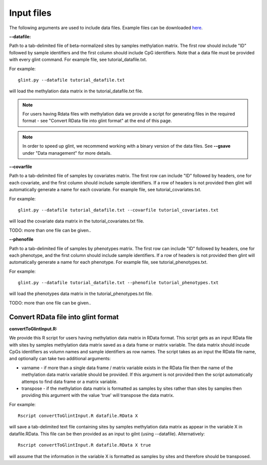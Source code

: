 
Input files
===========

The following arguments are used to include data files. Example files can be downloaded here_. 

.. _here: blank


**--datafile:**	

Path to a tab-delimited file of beta-normalized sites by samples methylation matrix. The first row should include "ID" followed by sample identifiers and the first column should include CpG identifiers. Note that a data file must be provided with every glint command. For example file, see tutorial_datafile.txt.

For example::

	glint.py --datafile tutorial_datafile.txt

will load the methylation data matrix in the tutorial_datafile.txt file.

.. note:: For users having Rdata files with methylation data we provide a script for generating files in the required format - see "Convert RData file into glint format" at the end of this page.

.. note:: In order to speed up glint, we recommend working with a binary version of the data files. See **--gsave** under "Data management" for more details.



**--covarfile**

Path to a tab-delimited file of samples by covariates matrix. The first row can include "ID" followed by headers, one for each covariate, and the first column should include sample identifiers. If a row of headers is not provided then glint will automatically generate a name for each covariate. For example file, see tutorial_covariates.txt.

For example::

	glint.py --datafile tutorial_datafile.txt --covarfile tutorial_covariates.txt

will load the covariate data matrix in the tutorial_covariates.txt file.

TODO: more than one file can be given..

**--phenofile**

Path to a tab-delimited file of samples by phenotypes matrix. The first row can include "ID" followed by headers, one for each phenotype, and the first column should include sample identifiers. If a row of headers is not provided then glint will automatically generate a name for each phenotype. For example file, see tutorial_phenotypes.txt.

For example::

	glint.py --datafile tutorial_datafile.txt --phenofile tutorial_phenotypes.txt

will load the phenotypes data matrix in the tutorial_phenotypes.txt file.

TODO: more than one file can be given..


Convert RData file into glint format
^^^^^^^^^^^^^^^^^^^^^^^^^^^^^^^^^^^^

**convertToGlintInput.R:**

We provide this R script for users having methylation data matrix in RData format. This script gets as an input RData file with sites by samples methylation data matrix saved as a data frame or matrix variable. The data matrix should incude CpGs identifiers as volumn names and sample identifiers as row names. The script takes as an input the RData file name, and optionally can take two additional arguments:

- varname - if more than a single data frame / matrix variable exists in the RData file then the name of the methylation data matrix variable should be provided. If this argument is not provided then the script automatically attemps to find data frame or a matrix variable.
- transpose - if the methylation data matrix is formatted as samples by sites rather than sites by samples then providing this argument with the value 'true' will transpose the data matrix.

For example::

	Rscript convertToGlintInput.R datafile.RData X

will save a tab-delimited text file containing sites by samples methylation data matrix as appear in the variable X in datafile.RData. This file can be then provided as an input to gilnt (using --datafile).
Alternatively::

	Rscript convertToGlintInput.R datafile.RData X true

will assume that the information in the variable X is formatted as samples by sites and therefore should be transposed.


